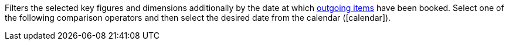 Filters the selected key figures and dimensions additionally by the date at which xref:stock-management:outgoing-items.adoc#[outgoing items] have been booked. Select one of the following comparison operators and then select the desired date from the calendar (icon:calendar[]).

